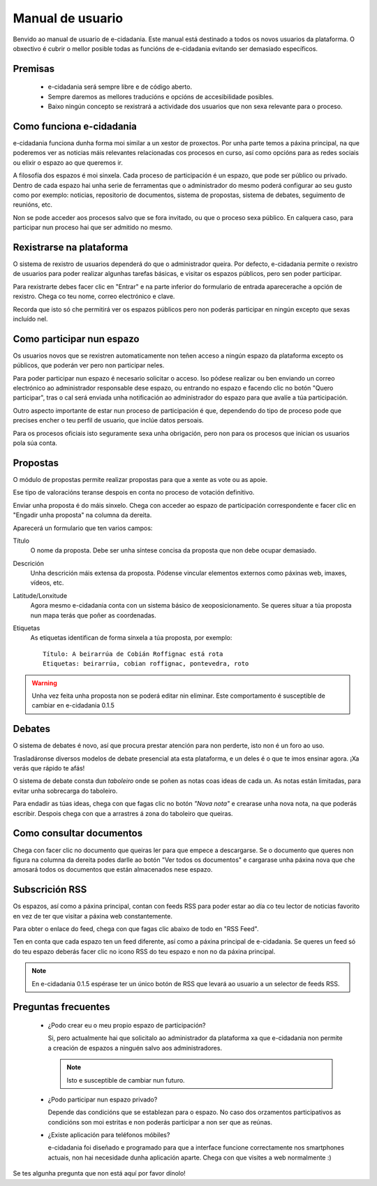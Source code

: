 Manual de usuario
=================

Benvido ao manual de usuario de e-cidadania. Este manual está destinado a
todos os novos usuarios da plataforma. O obxectivo é cubrir o mellor
posible todas as funcións de e-cidadania evitando ser demasiado específicos.

Premisas
--------

 * e-cidadania será sempre libre e de código aberto.
 * Sempre daremos as mellores traducións e opcións de accesibilidade posibles.
 * Baixo ningún concepto se rexistrará a actividade dos usuarios que non sexa
   relevante para o proceso.

Como funciona e-cidadania
-------------------------

e-cidadania funciona dunha forma moi similar a un xestor de proxectos. Por unha
parte temos a páxina principal, na que poderemos ver as noticias máis
relevantes relacionadas cos procesos en curso, así como opcións para as
redes sociais ou elixir o espazo ao que queremos ir.

A filosofía dos espazos é moi sinxela. Cada proceso de participación é un
espazo, que pode ser público ou privado. Dentro de cada espazo hai unha serie
de ferramentas que o administrador do mesmo poderá configurar ao seu gusto como
por exemplo: noticias, repositorio de documentos, sistema de propostas, sistema
de debates, seguimento de reunións, etc.

Non se pode acceder aos procesos salvo que se fora invitado, ou que o
proceso sexa público. En calquera caso, para participar nun proceso hai que
ser admitido no mesmo.

Rexistrarse na plataforma
-------------------------

O sistema de rexistro de usuarios dependerá do que o administrador queira.
Por defecto, e-cidadania permite o rexistro de usuarios para poder realizar
algunhas tarefas básicas, e visitar os espazos públicos, pero sen poder participar.

Para rexistrarte debes facer clic en "Entrar" e na parte inferior do
formulario de entrada aparecerache a opción de rexistro. Chega co teu nome,
correo electrónico e clave.

Recorda que isto só che permitirá ver os espazos públicos pero non poderás
participar en ningún excepto que sexas incluído nel.

Como participar nun espazo
--------------------------

Os usuarios novos que se rexistren automaticamente non
teñen acceso a ningún espazo da plataforma excepto os públicos, que poderán
ver pero non participar neles.

Para poder participar nun espazo é necesario solicitar o acceso. Iso pódese
realizar ou ben enviando un correo electrónico ao administrador
responsable dese espazo, ou entrando no espazo e facendo clic no botón
"Quero participar", tras o cal será enviada unha notificación ao administrador
do espazo para que avalíe a túa participación.

Outro aspecto importante de estar nun proceso de participación é que, dependendo
do tipo de proceso pode que precises encher o teu perfil de usuario, que inclúe
datos persoais.

Para os procesos oficiais isto seguramente sexa unha obrigación, pero non para
os procesos que inician os usuarios pola súa conta.


Propostas
---------

O módulo de propostas permite realizar propostas para que a xente as
vote ou as apoie.

Ese tipo de valoracións teranse despois en conta no proceso de votación
definitivo.

Enviar unha proposta é do máis sinxelo. Chega con acceder ao espazo de
participación correspondente e facer clic en "Engadir unha proposta" na
columna da dereita.

Aparecerá un formulario que ten varios campos:

Título
    O nome da proposta. Debe ser unha síntese concisa da proposta que
    non debe ocupar demasiado.
    
Descrición
    Unha descrición máis extensa da proposta. Pódense vincular elementos
    externos como páxinas web, imaxes, vídeos, etc.

Latitude/Lonxitude
    Agora mesmo e-cidadania conta con un sistema básico de xeoposicionamento.
    Se queres situar a túa proposta nun mapa terás que poñer as coordenadas.

Etiquetas
    As etiquetas identifican de forma sinxela a túa proposta, por exemplo::

        Título: A beirarrúa de Cobián Roffignac está rota
        Etiquetas: beirarrúa, cobian roffignac, pontevedra, roto

.. warning:: Unha vez feita unha proposta non se poderá editar nin eliminar. Este
             comportamento é susceptible de cambiar en e-cidadania 0.1.5
             
Debates
-------

O sistema de debates é novo, así que procura prestar atención para non
perderte, isto non é un foro ao uso.

Trasladáronse diversos modelos de debate presencial ata esta
plataforma, e un deles é o que te imos ensinar agora. ¡Xa
verás que rápido te afás!

O sistema de debate consta dun *taboleiro* onde se poñen as notas coas
ideas de cada un. As notas están limitadas, para evitar unha sobrecarga do
taboleiro.

Para endadir as túas ideas, chega con que fagas clic no botón *"Nova nota"* e
crearase unha nova nota, na que poderás escribir. Despois chega con que
a arrastres á zona do taboleiro que queiras.

Como consultar documentos
-------------------------

Chega con facer clic no documento que queiras ler para que empece a
descargarse. Se o documento que queres non figura na columna da dereita
podes darlle ao botón "Ver todos os documentos" e cargarase unha páxina
nova que che amosará todos os documentos que están almacenados nese espazo.

Subscrición RSS
---------------

Os espazos, así como a páxina principal, contan con feeds RSS para poder
estar ao día co teu lector de noticias favorito en vez de ter que visitar a
páxina web constantemente.

Para obter o enlace do feed, chega con que fagas clic abaixo de todo en
"RSS Feed".

Ten en conta que cada espazo ten un feed diferente, así como a páxina principal
de e-cidadania. Se queres un feed só do teu espazo deberás facer clic no icono
RSS do teu espazo e non no da páxina principal.

.. note:: En e-cidadania 0.1.5 espérase ter un único botón de RSS que levará
          ao usuario a un selector de feeds RSS.

Preguntas frecuentes
--------------------

 * ¿Podo crear eu o meu propio espazo de participación?

   Si, pero actualmente hai que solicitalo ao administrador da plataforma
   xa que e-cidadania non permite a creación de espazos a ninguén salvo aos
   administradores.
   
   .. note:: Isto e susceptible de cambiar nun futuro.
   
 * ¿Podo participar nun espazo privado?
 
   Depende das condicións que se establezan para o espazo. No
   caso dos orzamentos participativos as condicións son moi estritas
   e non poderás participar a non ser que as reúnas.
   
 * ¿Existe aplicación para teléfonos móbiles?

   e-cidadania foi diseñado e programado para que a interface funcione correctamente
   nos smartphones actuais, non hai necesidade dunha aplicación aparte. Chega
   con que visites a web normalmente :)

Se tes algunha pregunta que non está aquí por favor dínolo!
